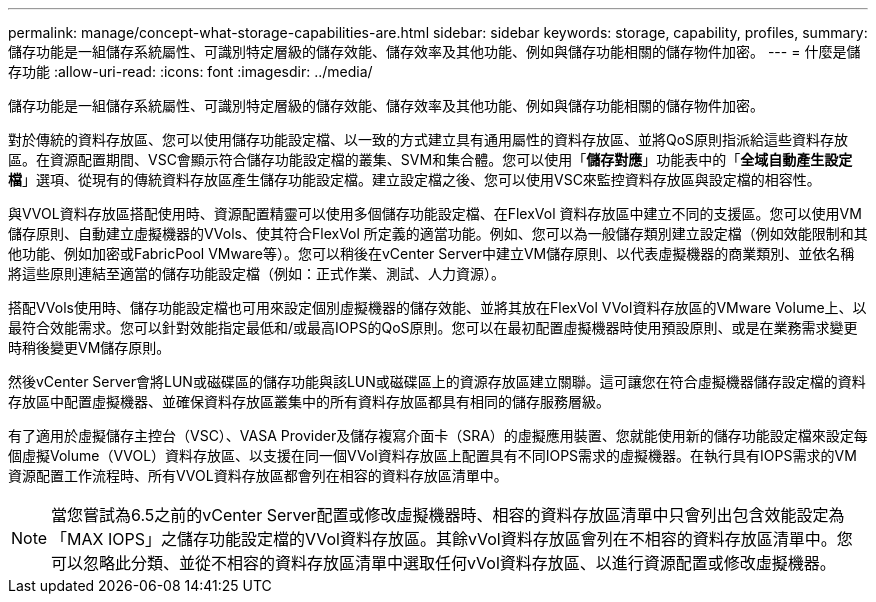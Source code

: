 ---
permalink: manage/concept-what-storage-capabilities-are.html 
sidebar: sidebar 
keywords: storage, capability, profiles, 
summary: 儲存功能是一組儲存系統屬性、可識別特定層級的儲存效能、儲存效率及其他功能、例如與儲存功能相關的儲存物件加密。 
---
= 什麼是儲存功能
:allow-uri-read: 
:icons: font
:imagesdir: ../media/


[role="lead"]
儲存功能是一組儲存系統屬性、可識別特定層級的儲存效能、儲存效率及其他功能、例如與儲存功能相關的儲存物件加密。

對於傳統的資料存放區、您可以使用儲存功能設定檔、以一致的方式建立具有通用屬性的資料存放區、並將QoS原則指派給這些資料存放區。在資源配置期間、VSC會顯示符合儲存功能設定檔的叢集、SVM和集合體。您可以使用「*儲存對應*」功能表中的「*全域自動產生設定檔*」選項、從現有的傳統資料存放區產生儲存功能設定檔。建立設定檔之後、您可以使用VSC來監控資料存放區與設定檔的相容性。

與VVOL資料存放區搭配使用時、資源配置精靈可以使用多個儲存功能設定檔、在FlexVol 資料存放區中建立不同的支援區。您可以使用VM儲存原則、自動建立虛擬機器的VVols、使其符合FlexVol 所定義的適當功能。例如、您可以為一般儲存類別建立設定檔（例如效能限制和其他功能、例如加密或FabricPool VMware等）。您可以稍後在vCenter Server中建立VM儲存原則、以代表虛擬機器的商業類別、並依名稱將這些原則連結至適當的儲存功能設定檔（例如：正式作業、測試、人力資源）。

搭配VVols使用時、儲存功能設定檔也可用來設定個別虛擬機器的儲存效能、並將其放在FlexVol VVol資料存放區的VMware Volume上、以最符合效能需求。您可以針對效能指定最低和/或最高IOPS的QoS原則。您可以在最初配置虛擬機器時使用預設原則、或是在業務需求變更時稍後變更VM儲存原則。

然後vCenter Server會將LUN或磁碟區的儲存功能與該LUN或磁碟區上的資源存放區建立關聯。這可讓您在符合虛擬機器儲存設定檔的資料存放區中配置虛擬機器、並確保資料存放區叢集中的所有資料存放區都具有相同的儲存服務層級。

有了適用於虛擬儲存主控台（VSC）、VASA Provider及儲存複寫介面卡（SRA）的虛擬應用裝置、您就能使用新的儲存功能設定檔來設定每個虛擬Volume（VVOL）資料存放區、以支援在同一個VVol資料存放區上配置具有不同IOPS需求的虛擬機器。在執行具有IOPS需求的VM資源配置工作流程時、所有VVOL資料存放區都會列在相容的資料存放區清單中。

[NOTE]
====
當您嘗試為6.5之前的vCenter Server配置或修改虛擬機器時、相容的資料存放區清單中只會列出包含效能設定為「MAX IOPS」之儲存功能設定檔的VVol資料存放區。其餘vVol資料存放區會列在不相容的資料存放區清單中。您可以忽略此分類、並從不相容的資料存放區清單中選取任何vVol資料存放區、以進行資源配置或修改虛擬機器。

====